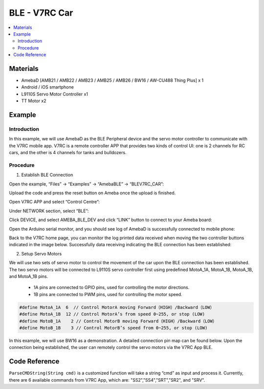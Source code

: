 BLE - V7RC Car
==============

.. contents::
  :local:
  :depth: 2

Materials
---------

- AmebaD [AMB21 / AMB22 / AMB23 / AMB25 / AMB26 / BW16 / AW-CU488 Thing Plus] x 1

- Android / iOS smartphone

- L9110S Servo Motor Controller x1

- TT Motor x2

Example
-------

Introduction
~~~~~~~~~~~~

In this example, we will use AmebaD as the BLE Peripheral device and the servo motor controller to communicate with the V7RC mobile app. V7RC is a remote controller APP that provides two kinds of control UI: one is 2 channels for RC cars, and the other is 4 channels for tanks and bulldozers.

Procedure
~~~~~~~~~

1.	Establish BLE Connection

Open the example, “Files” -> “Examples” -> “AmebaBLE” -> “BLEV7RC_CAR”:

|image01|

Upload the code and press the reset button on Ameba once the upload is finished.

Open V7RC APP and select “Control Centre”:

|image02|

Under NETWORK section, select “BLE”:

|image03|

Click DEVICE, and select AMEBA_BLE_DEV and click “LINK” button to connect to your Ameba board:

|image04|

Open the Arduino serial monitor, and you should see log of AmebaD is successfully connected to mobile phone:

|image05|

Back to the V7RC home page, you can monitor the log printed data received when moving the two controller buttons indicated in the image below. Successfully data receiving indicating the BLE connection has been established:

|image06|

2.	Setup Servo Motors

We will use two sets of servo motor to control the movement of the car upon the BLE connection has been established. The two servo motors will be connected to L9110S servo controller first using predefined MotoA_1A, MotoA_1B, MotoA_1B, and MotoA_1B pins. 

    -	1A pins are connected to GPIO pins, used for controlling the motor directions.

    -	1B pins are connected to PWM pins, used for controlling the motor speed.

.. code:: c++

    #define MotoA_1A  6  // Control MotorA moving Forward（HIGH）/Backward（LOW）
    #define MotoA_1B  12 // Control MotorA’s from speed 0~255, or stop (LOW)
    #define MotoB_1A    2 // Control MotorB moving Forward（HIGH）/Backward（LOW）
    #define MotoB_1B    3 // Control MotorB’s speed from 0~255, or stop (LOW)

In this example, we will use BW16 as a demonstration. A detailed connection pin map can be found below. Upon the connection being established, the user can remotely control the servo motors via the V7RC App BLE.

|image07|

Code Reference
--------------

``ParseCMDString(String cmd)`` is a customized function will take a string “cmd” as input and process it. Currently, there are 6 available commands from V7RC App, which are: "SS2","SS4","SRT","SR2", and "SRV".

.. |image01| image:: ../../../../_static/amebad/Example_Guides/BLE/BLE_V7RC_Car/image01.png
   :width:  450 px
   :height:  491 px
.. |image02| image:: ../../../../_static/amebad/Example_Guides/BLE/BLE_V7RC_Car/image02.png
   :width:  1218 px
   :height:  563 px
   :scale: 80%
.. |image03| image:: ../../../../_static/amebad/Example_Guides/BLE/BLE_V7RC_Car/image03.png
   :width:  1219 px
   :height:  563 px
   :scale: 80%
.. |image04| image:: ../../../../_static/amebad/Example_Guides/BLE/BLE_V7RC_Car/image04.png
   :width:  1218 px
   :height:  563 px
   :scale: 80%
.. |image05| image:: ../../../../_static/amebad/Example_Guides/BLE/BLE_V7RC_Car/image05.png
   :width:  903 px
   :height:  478 px
.. |image06| image:: ../../../../_static/amebad/Example_Guides/BLE/BLE_V7RC_Car/image06.png
   :width:  1379 px
   :height:  637 px
   :scale: 70%
.. |image07| image:: ../../../../_static/amebad/Example_Guides/BLE/BLE_V7RC_Car/image07.png
   :width:  602 px
   :height:  501 px
